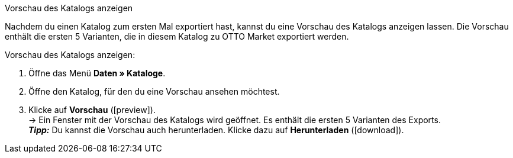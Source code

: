 [#katalog-vorschau]
[.collapseBox]
.Vorschau des Katalogs anzeigen
--

Nachdem du einen Katalog zum ersten Mal exportiert hast, kannst du eine Vorschau des Katalogs anzeigen lassen. Die Vorschau enthält die ersten 5 Varianten, die in diesem Katalog zu OTTO Market exportiert werden.

[.instruction]
Vorschau des Katalogs anzeigen:

. Öffne das Menü *Daten » Kataloge*.
. Öffne den Katalog, für den du eine Vorschau ansehen möchtest.
. Klicke auf *Vorschau* (icon:preview[set=material]). +
→ Ein Fenster mit der Vorschau des Katalogs wird geöffnet. Es enthält die ersten 5 Varianten des Exports. +
*_Tipp:_* Du kannst die Vorschau auch herunterladen. Klicke dazu auf *Herunterladen* (icon:download[set=plenty, role="darkGrey"]).
--